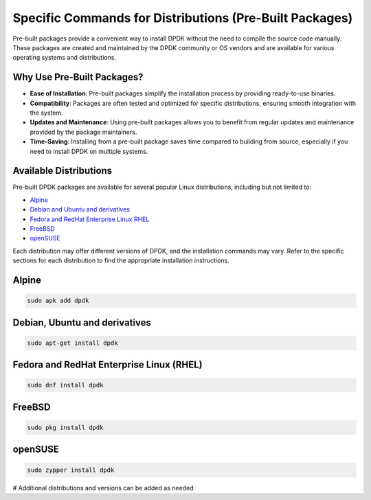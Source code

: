 ..  SPDX-License-Identifier: BSD-3-Clause
    Copyright(c) 2010-2025 Intel Corporation.

.. _specific_commands_for_distributions:

Specific Commands for Distributions (Pre-Built Packages)
========================================================

Pre-built packages provide a convenient way to install DPDK without the need to compile
the source code manually. These packages are created and maintained by the DPDK
community or OS vendors and are available for various operating systems and
distributions.

Why Use Pre-Built Packages?
---------------------------

- **Ease of Installation**: Pre-built packages simplify the installation process by providing ready-to-use binaries.
- **Compatibility**: Packages are often tested and optimized for specific distributions, ensuring smooth integration with the system.
- **Updates and Maintenance**: Using pre-built packages allows you to benefit from regular updates and maintenance provided by the package maintainers.
- **Time-Saving**: Installing from a pre-built package saves time compared to building from source, especially if you need to install DPDK on multiple systems.

Available Distributions
------------------------

Pre-built DPDK packages are available for several popular Linux distributions,
including but not limited to:

- `Alpine`_
- `Debian and Ubuntu and derivatives`_
- `Fedora and RedHat Enterprise Linux RHEL`_
- `FreeBSD`_
- `openSUSE`_

Each distribution may offer different versions of DPDK, 
and the installation commands may vary. Refer to the specific sections for each
distribution to find the appropriate installation instructions.

.. _Alpine:

Alpine
------
.. code-block:: bash

   sudo apk add dpdk

.. _Debian and Ubuntu and derivatives:

Debian, Ubuntu and derivatives
------------------------------
.. code-block:: bash

   sudo apt-get install dpdk

.. _Fedora and RedHat Enterprise Linux RHEL:

Fedora and RedHat Enterprise Linux (RHEL)
-----------------------------------------
.. code-block:: bash

   sudo dnf install dpdk

.. _FreeBSD:

FreeBSD
-------
.. code-block:: bash

   sudo pkg install dpdk

.. _openSUSE:

openSUSE
--------
.. code-block:: bash

   sudo zypper install dpdk

# Additional distributions and versions can be added as needed
